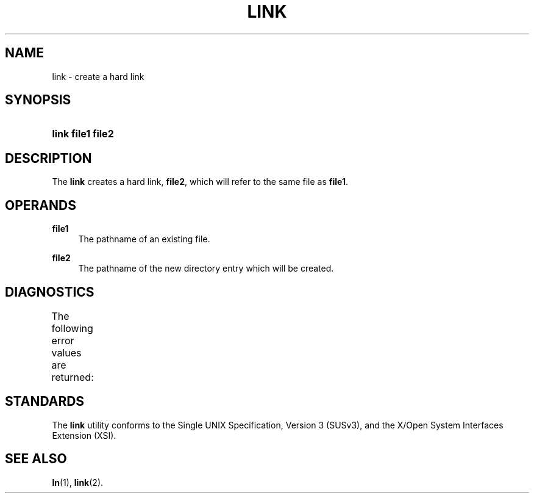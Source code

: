 '\" t
.\"     Title: link
.\"    Author: Mo McRoberts
.\" Generator: DocBook XSL Stylesheets v1.77.1 <http://docbook.sf.net/>
.\"      Date: 09/03/2012
.\"    Manual: User Commands
.\"    Source: System Manager's Manual
.\"  Language: English
.\"
.TH "LINK" "1" "09/03/2012" "System Manager's Manual" "User Commands"
.\" -----------------------------------------------------------------
.\" * Define some portability stuff
.\" -----------------------------------------------------------------
.\" ~~~~~~~~~~~~~~~~~~~~~~~~~~~~~~~~~~~~~~~~~~~~~~~~~~~~~~~~~~~~~~~~~
.\" http://bugs.debian.org/507673
.\" http://lists.gnu.org/archive/html/groff/2009-02/msg00013.html
.\" ~~~~~~~~~~~~~~~~~~~~~~~~~~~~~~~~~~~~~~~~~~~~~~~~~~~~~~~~~~~~~~~~~
.ie \n(.g .ds Aq \(aq
.el       .ds Aq '
.\" -----------------------------------------------------------------
.\" * set default formatting
.\" -----------------------------------------------------------------
.\" disable hyphenation
.nh
.\" disable justification (adjust text to left margin only)
.ad l
.\" -----------------------------------------------------------------
.\" * MAIN CONTENT STARTS HERE *
.\" -----------------------------------------------------------------
.SH "NAME"
link \- create a hard link
.SH "SYNOPSIS"
.HP \w'\fBlink\fR\ 'u
\fBlink\fR \fBfile1\fR \fBfile2\fR
.SH "DESCRIPTION"
.PP
The
\fBlink\fR
creates a hard link,
\fBfile2\fR, which will refer to the same file as
\fBfile1\fR\&.
.SH "OPERANDS"
.PP
\fBfile1\fR
.RS 4
The pathname of an existing file\&.
.RE
.PP
\fBfile2\fR
.RS 4
The pathname of the new directory entry which will be created\&.
.RE
.SH "DIAGNOSTICS"
.PP
The following error values are returned:
.\" line length increase to cope w/ tbl weirdness
.ll +(\n(LLu * 62u / 100u)
.TS
ll.
\fIError value\fR	\fIDiagnostic\fR
T{
\fB0\fR
T}	T{
Successful completion\&.
T}
T{
\fB>0\fR
T}	T{
An error occurred\&.
T}
.TE
.\" line length decrease back to previous value
.ll -(\n(LLu * 62u / 100u)
.sp
.SH "STANDARDS"
.PP
The
\fBlink\fR
utility conforms to the
Single UNIX Specification, Version 3 (SUSv3), and the
X/Open System Interfaces Extension (XSI)\&.
.SH "SEE ALSO"
.PP

\fBln\fR(1),
\fBlink\fR(2)\&.
